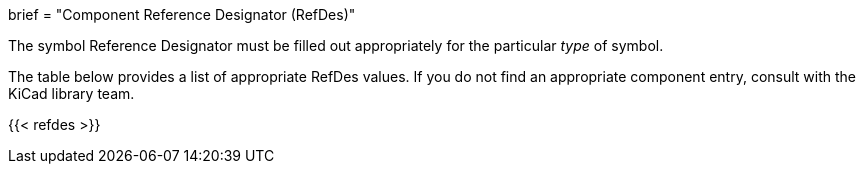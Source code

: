 +++
brief = "Component Reference Designator (RefDes)"
+++

The symbol Reference Designator must be filled out appropriately for the particular _type_ of symbol.

The table below provides a list of appropriate RefDes values. If you do not find an appropriate component entry, consult with the KiCad library team.

{{< refdes >}}
